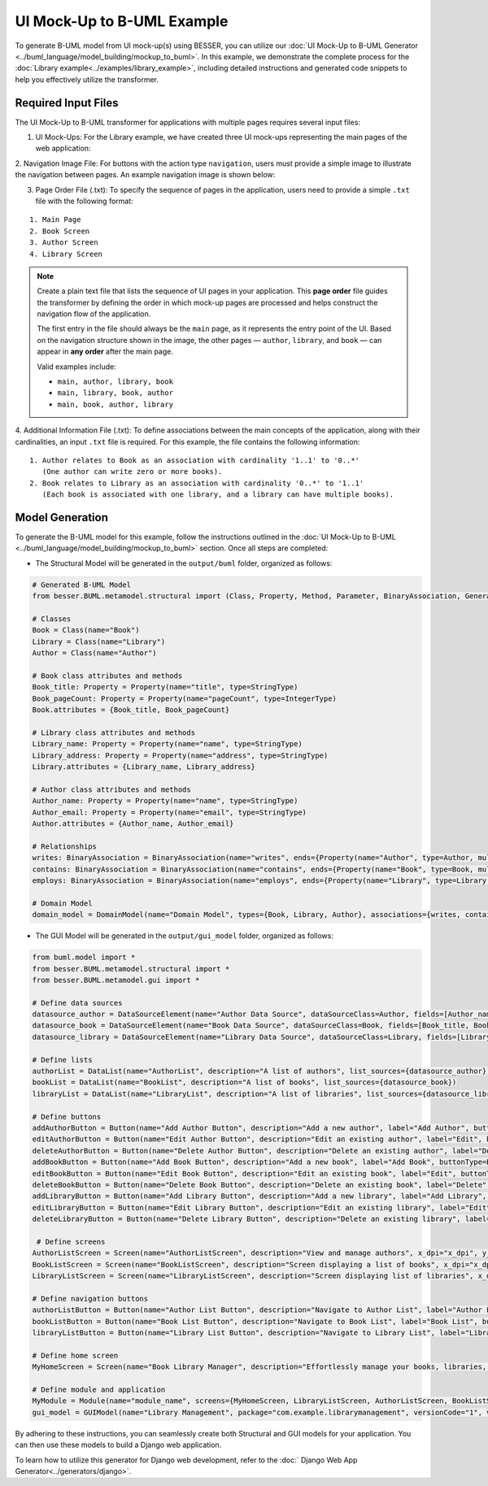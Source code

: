 UI Mock-Up to B-UML Example
===========================

To generate B-UML model from UI mock-up(s) using BESSER, you can utilize our :doc:`UI Mock-Up to B-UML Generator <../buml_language/model_building/mockup_to_buml>`.
In this example, we demonstrate the complete process for the :doc:`Library example<../examples/library_example>`, including detailed instructions and generated code snippets to help you effectively utilize the transformer.


Required Input Files
---------------------

The UI Mock-Up to B-UML transformer for applications with multiple pages requires several input files:

1. UI Mock-Ups: For the Library example, we have created three UI mock-ups representing the main pages of the web application:


.. image:: ../img/mockup_images.png
  :width: 600
  :alt: Mock-Up web pages
  :align: center



2. Navigation Image File: For buttons with the action type ``navigation``, users must provide a simple image to illustrate the navigation between pages.
An example navigation image is shown below:



.. image:: ../img/navigation.png
  :width: 700
  :alt: Navigate image
  :align: center



3. Page Order File (.txt): To specify the sequence of pages in the application, users need to provide a simple ``.txt`` file with the following format:


::

    1. Main Page
    2. Book Screen
    3. Author Screen
    4. Library Screen


.. note::

   Create a plain text file that lists the sequence of UI pages in your application.
   This **page order** file guides the transformer by defining the order in which mock-up pages are processed
   and helps construct the navigation flow of the application.

   The first entry in the file should always be the ``main`` page, as it represents the entry point of the UI.
   Based on the navigation structure shown in the image, the other pages — ``author``, ``library``, and ``book`` —
   can appear in **any order** after the main page.

   Valid examples include:

   - ``main, author, library, book``
   - ``main, library, book, author``
   - ``main, book, author, library``


4. Additional Information File (.txt): To define associations between the main concepts of the application, along with their cardinalities, an input ``.txt`` file is required.
For this example, the file contains the following information:

::

    1. Author relates to Book as an association with cardinality '1..1' to '0..*'
       (One author can write zero or more books).
    2. Book relates to Library as an association with cardinality '0..*' to '1..1'
       (Each book is associated with one library, and a library can have multiple books).



Model Generation
---------------

To generate the B-UML model for this example, follow the instructions outlined in the :doc:`UI Mock-Up to B-UML <../buml_language/model_building/mockup_to_buml>` section.
Once all steps are completed:

+ The Structural Model will be generated in the ``output/buml`` folder, organized as follows:


.. code-block:: python

    # Generated B-UML Model
    from besser.BUML.metamodel.structural import (Class, Property, Method, Parameter, BinaryAssociation, Generalization, DomainModel, Enumeration, EnumerationLiteral, Multiplicity, StringType, IntegerType, FloatType, BooleanType, TimeType, DateType, DateTimeType, TimeDeltaType, Constraint)

    # Classes
    Book = Class(name="Book")
    Library = Class(name="Library")
    Author = Class(name="Author")

    # Book class attributes and methods
    Book_title: Property = Property(name="title", type=StringType)
    Book_pageCount: Property = Property(name="pageCount", type=IntegerType)
    Book.attributes = {Book_title, Book_pageCount}

    # Library class attributes and methods
    Library_name: Property = Property(name="name", type=StringType)
    Library_address: Property = Property(name="address", type=StringType)
    Library.attributes = {Library_name, Library_address}

    # Author class attributes and methods
    Author_name: Property = Property(name="name", type=StringType)
    Author_email: Property = Property(name="email", type=StringType)
    Author.attributes = {Author_name, Author_email}

    # Relationships
    writes: BinaryAssociation = BinaryAssociation(name="writes", ends={Property(name="Author", type=Author, multiplicity=Multiplicity(1, 1)), Property(name="Book", type=Book, multiplicity=Multiplicity(0, 9999))})
    contains: BinaryAssociation = BinaryAssociation(name="contains", ends={Property(name="Book", type=Book, multiplicity=Multiplicity(0, 9999)), Property(name="Library", type=Library, multiplicity=Multiplicity(1, 1))})
    employs: BinaryAssociation = BinaryAssociation(name="employs", ends={Property(name="Library", type=Library, multiplicity=Multiplicity(1, 1)), Property(name="Author", type=Author, multiplicity=Multiplicity(0, 9999))})

    # Domain Model
    domain_model = DomainModel(name="Domain Model", types={Book, Library, Author}, associations={writes, contains, employs}, generalizations={})



+ The GUI Model will be generated in the ``output/gui_model`` folder, organized as follows:

.. code-block:: python

    from buml.model import *
    from besser.BUML.metamodel.structural import *
    from besser.BUML.metamodel.gui import *

    # Define data sources
    datasource_author = DataSourceElement(name="Author Data Source", dataSourceClass=Author, fields=[Author_name, Author_email])
    datasource_book = DataSourceElement(name="Book Data Source", dataSourceClass=Book, fields=[Book_title, Book_pageCount])
    datasource_library = DataSourceElement(name="Library Data Source", dataSourceClass=Library, fields=[Library_name, Library_address])

    # Define lists
    authorList = DataList(name="AuthorList", description="A list of authors", list_sources={datasource_author})
    bookList = DataList(name="BookList", description="A list of books", list_sources={datasource_book})
    libraryList = DataList(name="LibraryList", description="A list of libraries", list_sources={datasource_library})

    # Define buttons
    addAuthorButton = Button(name="Add Author Button", description="Add a new author", label="Add Author", buttonType=ButtonType.RaisedButton, actionType=ButtonActionType.Add)
    editAuthorButton = Button(name="Edit Author Button", description="Edit an existing author", label="Edit", buttonType=ButtonType.RaisedButton, actionType=ButtonActionType.OpenForm)
    deleteAuthorButton = Button(name="Delete Author Button", description="Delete an existing author", label="Delete", buttonType=ButtonType.RaisedButton, actionType=ButtonActionType.Delete)
    addBookButton = Button(name="Add Book Button", description="Add a new book", label="Add Book", buttonType=ButtonType.RaisedButton, actionType=ButtonActionType.Add)
    editBookButton = Button(name="Edit Book Button", description="Edit an existing book", label="Edit", buttonType=ButtonType.OutlinedButton, actionType=ButtonActionType.OpenForm)
    deleteBookButton = Button(name="Delete Book Button", description="Delete an existing book", label="Delete", buttonType=ButtonType.OutlinedButton, actionType=ButtonActionType.Delete)
    addLibraryButton = Button(name="Add Library Button", description="Add a new library", label="Add Library", buttonType=ButtonType.RaisedButton, actionType=ButtonActionType.Add)
    editLibraryButton = Button(name="Edit Library Button", description="Edit an existing library", label="Edit", buttonType=ButtonType.TextButton, actionType=ButtonActionType.OpenForm)
    deleteLibraryButton = Button(name="Delete Library Button", description="Delete an existing library", label="Delete", buttonType=ButtonType.TextButton, actionType=ButtonActionType.Delete)

     # Define screens
    AuthorListScreen = Screen(name="AuthorListScreen", description="View and manage authors", x_dpi="x_dpi", y_dpi="y_dpi", screen_size="Medium", view_elements={addAuthorButton, editAuthorButton, deleteAuthorButton, authorList})
    BookListScreen = Screen(name="BookListScreen", description="Screen displaying a list of books", x_dpi="x_dpi", y_dpi="y_dpi", screen_size="Medium", view_elements={addBookButton, editBookButton, deleteBookButton, bookList})
    LibraryListScreen = Screen(name="LibraryListScreen", description="Screen displaying list of libraries", x_dpi="x_dpi", y_dpi="y_dpi", screen_size="Medium", view_elements={addLibraryButton, editLibraryButton, deleteLibraryButton, libraryList})

    # Define navigation buttons
    authorListButton = Button(name="Author List Button", description="Navigate to Author List", label="Author List", buttonType=ButtonType.TextButton, actionType=ButtonActionType.Navigate, targetScreen=AuthorListScreen)
    bookListButton = Button(name="Book List Button", description="Navigate to Book List", label="Book List", buttonType=ButtonType.TextButton, actionType=ButtonActionType.Navigate, targetScreen=BookListScreen)
    libraryListButton = Button(name="Library List Button", description="Navigate to Library List", label="Library List", buttonType=ButtonType.TextButton, actionType=ButtonActionType.Navigate, targetScreen=LibraryListScreen)

    # Define home screen
    MyHomeScreen = Screen(name="Book Library Manager", description="Effortlessly manage your books, libraries, and authors, with the ability to view and update their information.", x_dpi="x_dpi", y_dpi="y_dpi", screen_size="Small", view_elements={authorListButton, bookListButton, libraryListButton})

    # Define module and application
    MyModule = Module(name="module_name", screens={MyHomeScreen, LibraryListScreen, AuthorListScreen, BookListScreen})
    gui_model = GUIModel(name="Library Management", package="com.example.librarymanagement", versionCode="1", versionName="1.0", description="This is a comprehensive application for managing a library.", screenCompatibility=True, modules={MyModule})



By adhering to these instructions, you can seamlessly create both Structural and GUI models for your application.
You can then use these models to build a Django web application.

To learn how to utilize this generator for Django web development, refer to the :doc:` Django Web App Generator<../generators/django>`.
